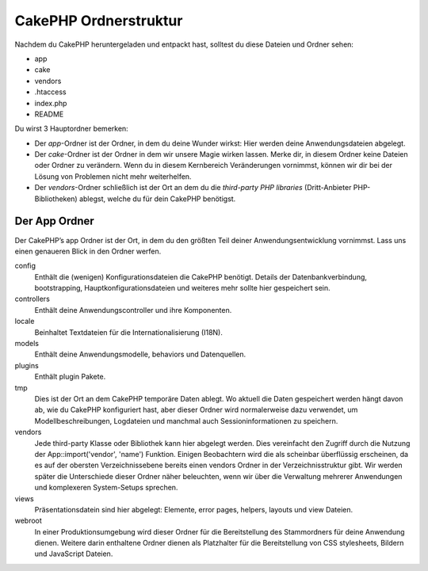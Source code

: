 CakePHP Ordnerstruktur
######################

Nachdem du CakePHP heruntergeladen und entpackt hast, solltest du diese
Dateien und Ordner sehen:

-  app
-  cake
-  vendors
-  .htaccess
-  index.php
-  README

 

Du wirst 3 Hauptordner bemerken:

-  Der *app*-Ordner ist der Ordner, in dem du deine Wunder wirkst: Hier
   werden deine Anwendungsdateien abgelegt.
-  Der *cake*-Ordner ist der Ordner in dem wir unsere Magie wirken
   lassen. Merke dir, in diesem Ordner keine Dateien oder Ordner zu
   verändern. Wenn du in diesem Kernbereich Veränderungen vornimmst,
   können wir dir bei der Lösung von Problemen nicht mehr weiterhelfen.
-  Der *vendors*-Ordner schließlich ist der Ort an dem du die
   *third-party PHP libraries* (Dritt-Anbieter PHP-Bibliotheken)
   ablegst, welche du für dein CakePHP benötigst.

Der App Ordner
==============

Der CakePHP’s app Ordner ist der Ort, in dem du den größten Teil deiner
Anwendungsentwicklung vornimmst. Lass uns einen genaueren Blick in den
Ordner werfen.

config
    Enthält die (wenigen) Konfigurationsdateien die CakePHP benötigt.
    Details der Datenbankverbindung, bootstrapping,
    Hauptkonfigurationsdateien und weiteres mehr sollte hier gespeichert
    sein.
controllers
    Enthält deine Anwendungscontroller und ihre Komponenten.
locale
    Beinhaltet Textdateien für die Internationalisierung (I18N).
models
    Enthält deine Anwendungsmodelle, behaviors und Datenquellen.
plugins
    Enthält plugin Pakete.
tmp
    Dies ist der Ort an dem CakePHP temporäre Daten ablegt. Wo aktuell
    die Daten gespeichert werden hängt davon ab, wie du CakePHP
    konfiguriert hast, aber dieser Ordner wird normalerweise dazu
    verwendet, um Modellbeschreibungen, Logdateien und manchmal auch
    Sessioninformationen zu speichern.
vendors
    Jede third-party Klasse oder Bibliothek kann hier abgelegt werden.
    Dies vereinfacht den Zugriff durch die Nutzung der
    App::import('vendor', 'name') Funktion. Einigen Beobachtern wird die
    als scheinbar überflüssig erscheinen, da es auf der obersten
    Verzeichnissebene bereits einen vendors Ordner in der
    Verzeichnisstruktur gibt. Wir werden später die Unterschiede dieser
    Ordner näher beleuchten, wenn wir über die Verwaltung mehrerer
    Anwendungen und komplexeren System-Setups sprechen.
views
    Präsentationsdatein sind hier abgelegt: Elemente, error pages,
    helpers, layouts und view Dateien.
webroot
    In einer Produktionsumgebung wird dieser Ordner für die
    Bereitstellung des Stammordners für deine Anwendung dienen. Weitere
    darin enthaltene Ordner dienen als Platzhalter für die
    Bereitstellung von CSS stylesheets, Bildern und JavaScript Dateien.

